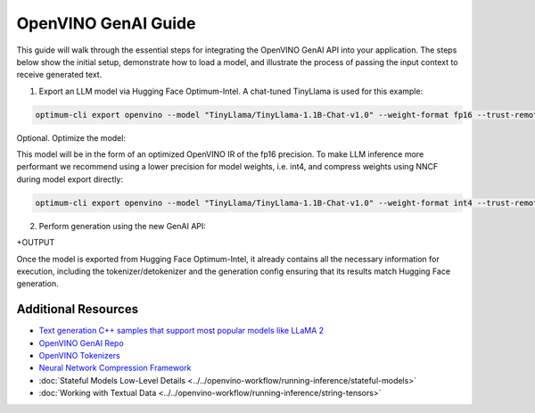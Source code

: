 
OpenVINO GenAI Guide
===============================

This guide will walk through the essential steps for integrating the OpenVINO GenAI API into your application.
The steps below show the initial setup, demonstrate how to load a model,
and illustrate the process of passing the input context to receive generated text.

1.	Export an LLM model via Hugging Face Optimum-Intel. A chat-tuned TinyLlama is used for this example:

.. code-block:: python

   optimum-cli export openvino --model "TinyLlama/TinyLlama-1.1B-Chat-v1.0" --weight-format fp16 --trust-remote-code

Optional. Optimize the model:

This model will be in the form of an optimized OpenVINO IR of the fp16 precision.
To make LLM inference more performant we recommend using a lower precision for model weights,
i.e. int4, and compress weights using NNCF during model export directly:

.. code-block:: python

   optimum-cli export openvino --model "TinyLlama/TinyLlama-1.1B-Chat-v1.0" --weight-format int4 --trust-remote-code

2. Perform generation using the new GenAI API:

.. tab-set::

   .. tab-item:: Python
      :sync: py

      .. code-block:: python

         import openvino_genai as ov_genai
         pipe = ov_genai.LLMPipeline(model_path, "CPU")
         print(pipe.generate("The Sun is yellow bacause"))

   .. tab-item:: C++
      :sync: cpp

      .. code-block:: cpp

         #include "openvino/genai/llm_pipeline.hpp"
         #include <iostream>

         int main(int argc, char* argv[]) {
         std::string model_path = argv[1];
         ov::genai::LLMPipeline pipe(model_path, "CPU");//target device is CPU
         std::cout << pipe.generate("The Sun is yellow bacause"); //input context

+OUTPUT

Once the model is exported from Hugging Face Optimum-Intel, it already contains all the necessary
information for execution, including the tokenizer/detokenizer and the generation config
ensuring that its results match Hugging Face generation.





Additional Resources
####################

* `Text generation C++ samples that support most popular models like LLaMA 2 <https://github.com/openvinotoolkit/openvino.genai/tree/master/text_generation/causal_lm/cpp>`__
* `OpenVINO GenAI Repo <https://github.com/openvinotoolkit/openvino.genai>`__
* `OpenVINO Tokenizers <https://github.com/openvinotoolkit/openvino_tokenizers>`__
* `Neural Network Compression Framework <https://github.com/openvinotoolkit/nncf>`__
* :doc:`Stateful Models Low-Level Details <../../openvino-workflow/running-inference/stateful-models>`
* :doc:`Working with Textual Data <../../openvino-workflow/running-inference/string-tensors>`


